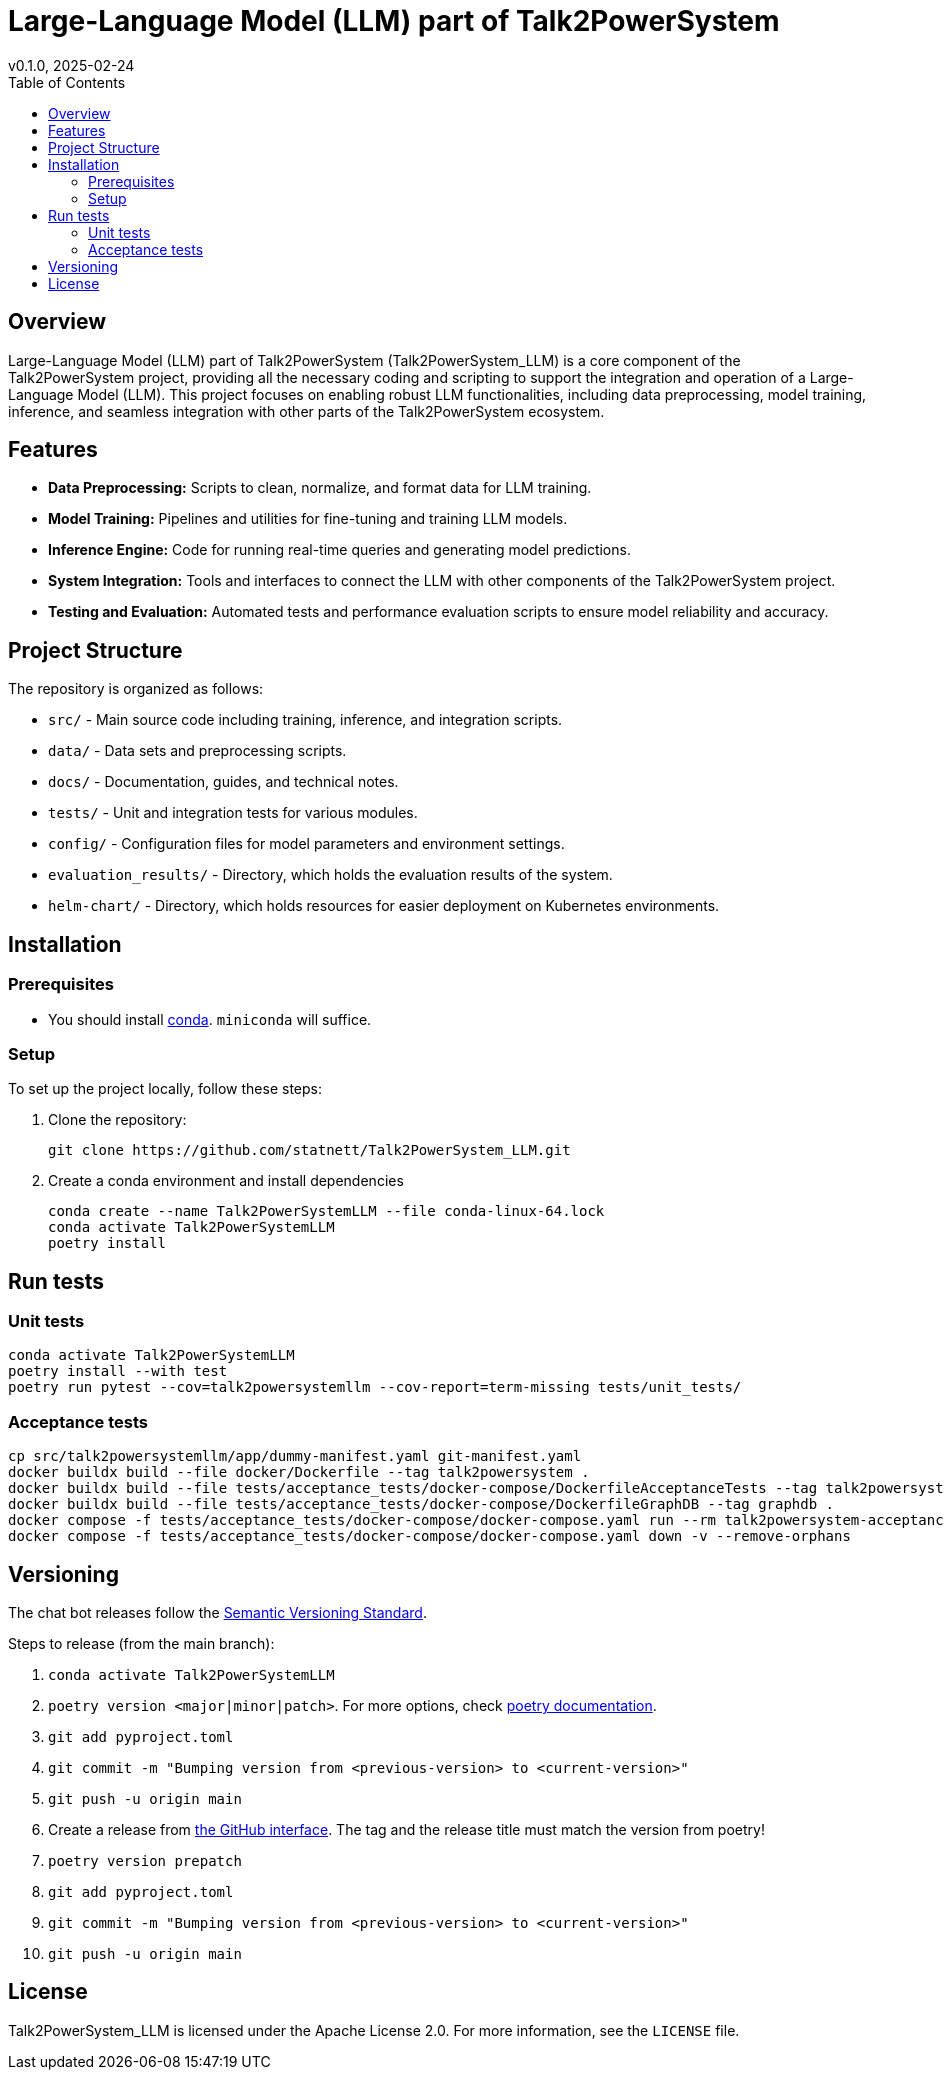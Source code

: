 = Large-Language Model (LLM) part of Talk2PowerSystem
v0.1.0, 2025-02-24
:toc:
:toclevels: 2

== Overview

Large-Language Model (LLM) part of Talk2PowerSystem (Talk2PowerSystem_LLM) is a core component of the Talk2PowerSystem
project, providing all the necessary coding and scripting to support the integration and operation of a Large-Language
Model (LLM). This project focuses on enabling robust LLM functionalities, including data preprocessing, model training,
inference, and seamless integration with other parts of the Talk2PowerSystem ecosystem.

== Features

* **Data Preprocessing:**  
  Scripts to clean, normalize, and format data for LLM training.

* **Model Training:**  
  Pipelines and utilities for fine-tuning and training LLM models.

* **Inference Engine:**  
  Code for running real-time queries and generating model predictions.

* **System Integration:**  
  Tools and interfaces to connect the LLM with other components of the Talk2PowerSystem project.

* **Testing and Evaluation:**  
  Automated tests and performance evaluation scripts to ensure model reliability and accuracy.

== Project Structure

The repository is organized as follows:

* `src/` - Main source code including training, inference, and integration scripts.
* `data/` - Data sets and preprocessing scripts.
* `docs/` - Documentation, guides, and technical notes.
* `tests/` - Unit and integration tests for various modules.
* `config/` - Configuration files for model parameters and environment settings.
* `evaluation_results/` - Directory, which holds the evaluation results of the system.
* `helm-chart/` - Directory, which holds resources for easier deployment on Kubernetes environments.

== Installation

=== Prerequisites

* You should install https://docs.conda.io/projects/conda/en/latest/user-guide/install/index.html[conda]. `miniconda` will suffice.

=== Setup

To set up the project locally, follow these steps:

1. Clone the repository:
+
[,bash]
----
git clone https://github.com/statnett/Talk2PowerSystem_LLM.git
----

2. Create a conda environment and install dependencies
+
[,bash]
----
conda create --name Talk2PowerSystemLLM --file conda-linux-64.lock
conda activate Talk2PowerSystemLLM
poetry install
----

== Run tests

=== Unit tests
[,bash]
----
conda activate Talk2PowerSystemLLM
poetry install --with test
poetry run pytest --cov=talk2powersystemllm --cov-report=term-missing tests/unit_tests/
----

=== Acceptance tests
[,bash]
----
cp src/talk2powersystemllm/app/dummy-manifest.yaml git-manifest.yaml
docker buildx build --file docker/Dockerfile --tag talk2powersystem .
docker buildx build --file tests/acceptance_tests/docker-compose/DockerfileAcceptanceTests --tag talk2powersystem-acceptance-tests .
docker buildx build --file tests/acceptance_tests/docker-compose/DockerfileGraphDB --tag graphdb .
docker compose -f tests/acceptance_tests/docker-compose/docker-compose.yaml run --rm talk2powersystem-acceptance-tests poetry run pytest tests/acceptance_tests/
docker compose -f tests/acceptance_tests/docker-compose/docker-compose.yaml down -v --remove-orphans
----

== Versioning

The chat bot releases follow the https://semver.org/[Semantic Versioning Standard].

Steps to release (from the main branch):

. `conda activate Talk2PowerSystemLLM`
. `poetry version <major|minor|patch>`. For more options, check https://python-poetry.org/docs/cli/#version[poetry documentation].
. `git add pyproject.toml`
. `git commit -m "Bumping version from <previous-version> to <current-version>"`
. `git push -u origin main`
. Create a release from https://github.com/statnett/Talk2PowerSystem_LLM/releases[the GitHub interface]. The tag and the release title must match the version from poetry!
. `poetry version prepatch`
. `git add pyproject.toml`
. `git commit -m "Bumping version from <previous-version> to <current-version>"`
. `git push -u origin main`

== License

Talk2PowerSystem_LLM is licensed under the Apache License 2.0. For more information, see the `LICENSE` file.

